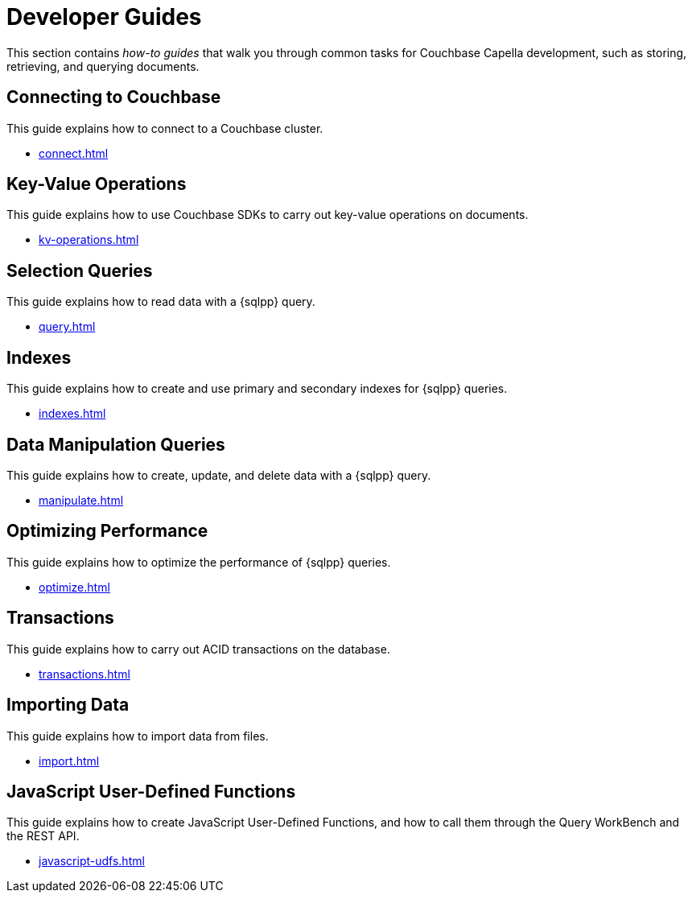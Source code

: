 = Developer Guides
:page-role: tiles -toc
:description: This section contains how-to guides for developers.
:!sectids:

// Pass through HTML styles for this page.

ifdef::basebackend-html[]
++++
<style type="text/css">
  /* Extend heading across page width */
  div.page-heading-title,
  div.contributor-list-box,
  div#preamble,
  nav.pagination {
    flex-basis: 100%;
  }
</style>
++++
endif::[]

This section contains _how-to guides_ that walk you through common tasks for Couchbase Capella development, such as storing, retrieving, and querying documents.

== Connecting to Couchbase

This guide explains how to connect to a Couchbase cluster.

* xref:connect.adoc[]

== Key-Value Operations

This guide explains how to use Couchbase SDKs to carry out key-value operations on documents.

* xref:kv-operations.adoc[]

== Selection Queries

This guide explains how to read data with a {sqlpp} query.

* xref:query.adoc[]

== Indexes

This guide explains how to create and use primary and secondary indexes for {sqlpp} queries.

* xref:indexes.adoc[]

== Data Manipulation Queries

This guide explains how to create, update, and delete data with a {sqlpp} query.

* xref:manipulate.adoc[]

== Optimizing Performance

This guide explains how to optimize the performance of {sqlpp} queries.

* xref:optimize.adoc[]

== Transactions

This guide explains how to carry out ACID transactions on the database.

* xref:transactions.adoc[]

== Importing Data

This guide explains how to import data from files.

* xref:import.adoc[]

== JavaScript User-Defined Functions

This guide explains how to create JavaScript User-Defined Functions, and how to call them through the Query WorkBench and the REST API.

* xref:javascript-udfs.adoc[]
